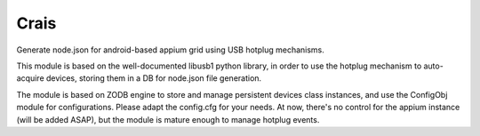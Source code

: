 
Crais
=====

Generate node.json for android-based appium grid using USB hotplug mechanisms.

This module is based on the well-documented libusb1 python library, in order to use
the hotplug mechanism to auto-acquire devices, storing them in a DB for node.json file generation. 

The module is based on ZODB engine to store and manage persistent devices class instances,
and use the ConfigObj module for configurations. Please adapt the config.cfg for your needs.
At now, there's no control for the appium instance (will be added ASAP), but the module is 
mature enough to manage hotplug events.
